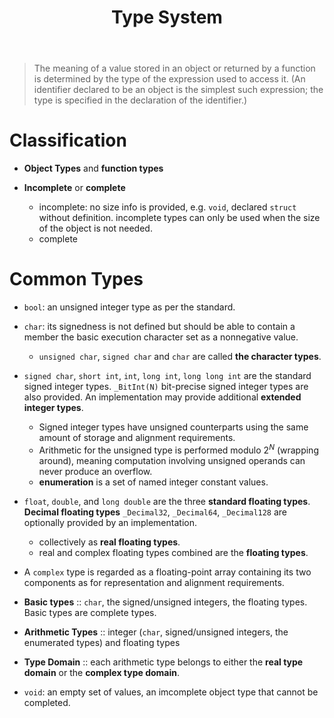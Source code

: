 #+title: Type System

#+begin_quote
The meaning of a value stored in an object or returned by a function is determined by the type of the
expression used to access it. (An identifier declared to be an object is the simplest such expression;
the type is specified in the declaration of the identifier.)
#+end_quote

* Classification

- *Object Types* and *function types*

- *Incomplete* or *complete*
  + incomplete: no size info is provided, e.g. =void=, declared =struct= without definition.
    incomplete types can only be used when the size of the object is not needed.
  + complete

* Common Types

- =bool=: an unsigned integer type as per the standard.

- =char=: its signedness is not defined but should be able to contain a member
  the basic execution character set as a nonnegative value.
  + =unsigned char=, =signed char= and =char= are called *the character types*.

- =signed char=, =short int=, =int=, =long int=, =long long int= are the standard signed integer types.
 =_BitInt(N)= bit-precise signed integer types are also provided.
  An implementation may provide additional *extended integer types*.
  + Signed integer types have unsigned counterparts using the same amount of storage and alignment requirements.
  + Arithmetic for the unsigned type is performed modulo $2^{N}$ (wrapping around), meaning
   computation involving unsigned operands can never produce an overflow.
  + *enumeration* is a set of named integer constant values.

- =float=, =double=, and =long double= are the three *standard floating types*.
  *Decimal floating types* =_Decimal32=, =_Decimal64=, =_Decimal128= are
  optionally provided by an implementation.
  + collectively as *real floating types*.
  + real and complex floating types combined are the *floating types*.

- A =complex= type is regarded as a floating-point array containing its two
  components as for representation and alignment requirements.

- *Basic types* :: =char=, the signed/unsigned integers, the floating types. Basic types are complete types.

- *Arithmetic Types* :: integer (=char=, signed/unsigned integers, the enumerated types) and floating types

- *Type Domain* :: each arithmetic type belongs to either the *real type domain* or the *complex type domain*.

- =void=: an empty set of values, an imcomplete object type that cannot be completed.

